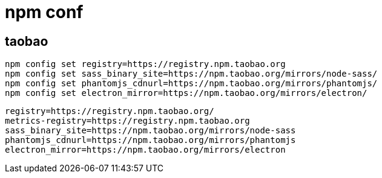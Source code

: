 
= npm conf

== taobao

[source,shell script]
----

npm config set registry=https://registry.npm.taobao.org
npm config set sass_binary_site=https://npm.taobao.org/mirrors/node-sass/
npm config set phantomjs_cdnurl=https://npm.taobao.org/mirrors/phantomjs/
npm config set electron_mirror=https://npm.taobao.org/mirrors/electron/
----

[source,text]
----
registry=https://registry.npm.taobao.org/
metrics-registry=https://registry.npm.taobao.org
sass_binary_site=https://npm.taobao.org/mirrors/node-sass
phantomjs_cdnurl=https://npm.taobao.org/mirrors/phantomjs
electron_mirror=https://npm.taobao.org/mirrors/electron
----
